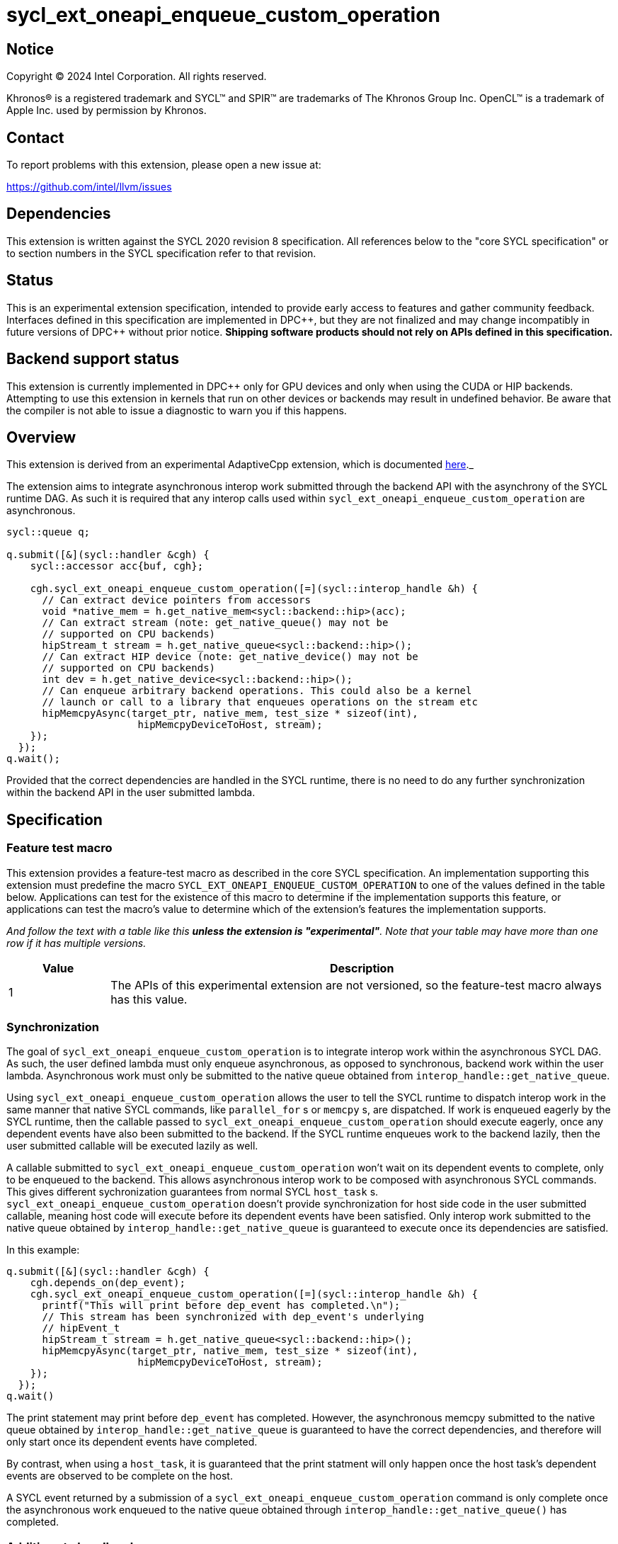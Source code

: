 = sycl_ext_oneapi_enqueue_custom_operation

:source-highlighter: coderay
:coderay-linenums-mode: table

// This section needs to be after the document title.
:doctype: book
:toc2:
:toc: left
:encoding: utf-8
:lang: en
:dpcpp: pass:[DPC++]

// Set the default source code type in this document to C++,
// for syntax highlighting purposes.  This is needed because
// docbook uses c++ and html5 uses cpp.
:language: {basebackend@docbook:c++:cpp}


== Notice

[%hardbreaks]
Copyright (C) 2024 Intel Corporation.  All rights reserved.

Khronos(R) is a registered trademark and SYCL(TM) and SPIR(TM) are trademarks
of The Khronos Group Inc.  OpenCL(TM) is a trademark of Apple Inc. used by
permission by Khronos.


== Contact

To report problems with this extension, please open a new issue at:

https://github.com/intel/llvm/issues


== Dependencies

This extension is written against the SYCL 2020 revision 8 specification.  All
references below to the "core SYCL specification" or to section numbers in the
SYCL specification refer to that revision.


== Status

This is an experimental extension specification, intended to provide early
access to features and gather community feedback.  Interfaces defined in this
specification are implemented in {dpcpp}, but they are not finalized and may
change incompatibly in future versions of {dpcpp} without prior notice.
*Shipping software products should not rely on APIs defined in this
specification.*


== Backend support status

This extension is currently implemented in {dpcpp} only for GPU devices and
only when using the CUDA or HIP backends.  Attempting to use this extension in
kernels that run on other devices or backends may result in undefined
behavior.  Be aware that the compiler is not able to issue a diagnostic to
warn you if this happens.


== Overview

This extension is derived from an experimental AdaptiveCpp extension, which is
documented
https://github.com/sycl_ext_oneapi/sycl_ext_oneapi/blob/develop/doc/enqueue-custom-operation.md[here]._

The extension aims to integrate asynchronous interop work submitted through the
backend API with the asynchrony of the SYCL runtime DAG. As such it is required
that any interop calls used within `sycl_ext_oneapi_enqueue_custom_operation`
are asynchronous.

```c++
sycl::queue q;

q.submit([&](sycl::handler &cgh) {
    sycl::accessor acc{buf, cgh};

    cgh.sycl_ext_oneapi_enqueue_custom_operation([=](sycl::interop_handle &h) {
      // Can extract device pointers from accessors
      void *native_mem = h.get_native_mem<sycl::backend::hip>(acc);
      // Can extract stream (note: get_native_queue() may not be 
      // supported on CPU backends)
      hipStream_t stream = h.get_native_queue<sycl::backend::hip>();
      // Can extract HIP device (note: get_native_device() may not be
      // supported on CPU backends)
      int dev = h.get_native_device<sycl::backend::hip>();
      // Can enqueue arbitrary backend operations. This could also be a kernel
      // launch or call to a library that enqueues operations on the stream etc
      hipMemcpyAsync(target_ptr, native_mem, test_size * sizeof(int),
                      hipMemcpyDeviceToHost, stream);
    });
  });
q.wait();
```

Provided that the correct dependencies are handled in the SYCL runtime, there
is no need to do any further synchronization within the backend API in the user
submitted lambda.


== Specification

=== Feature test macro

This extension provides a feature-test macro as described in the core SYCL
specification.  An implementation supporting this extension must predefine the
macro `SYCL_EXT_ONEAPI_ENQUEUE_CUSTOM_OPERATION` to one of the values defined
in the table below.  Applications can test for the existence of this macro to
determine if the implementation supports this feature, or applications can test
the macro's value to determine which of the extension's features the
implementation supports.

_And follow the text with a table like this *unless the extension is
"experimental"*.  Note that your table may have more than one row if it
has multiple versions._

[%header,cols="1,5"]
|===
|Value
|Description

|1
|The APIs of this experimental extension are not versioned, so the
 feature-test macro always has this value.
|===


=== Synchronization

The goal of `sycl_ext_oneapi_enqueue_custom_operation` is to integrate interop
work within the asynchronous SYCL DAG. As such, the user defined lambda must
only enqueue asynchronous, as opposed to synchronous, backend work within the
user lambda. Asynchronous work must only be submitted to the native queue
obtained from
`interop_handle::get_native_queue`.

Using `sycl_ext_oneapi_enqueue_custom_operation` allows the user to tell the
SYCL runtime to dispatch interop work in the same manner that native SYCL
commands, like `parallel_for` s or `memcpy` s,  are dispatched. If work is
enqueued eagerly by the SYCL runtime, then the callable passed to
`sycl_ext_oneapi_enqueue_custom_operation` should execute eagerly, once any
dependent events have also been submitted to the backend. If the SYCL runtime
enqueues work to the backend lazily, then the user submitted callable will be
executed lazily as well.

A callable submitted to `sycl_ext_oneapi_enqueue_custom_operation` won't wait
on its dependent events to complete, only to be enqueued to the backend. This
allows asynchronous interop work to be composed with asynchronous SYCL
commands. This gives different sychronization guarantees from normal SYCL
`host_task` s. `sycl_ext_oneapi_enqueue_custom_operation` doesn't provide
synchronization for host side code in the user submitted callable, meaning host
code will execute before its dependent events have been satisfied. Only interop
work submitted to the native queue obtained by
`interop_handle::get_native_queue` is guaranteed to execute once its
dependencies are satisfied.

In this example:

```
q.submit([&](sycl::handler &cgh) {
    cgh.depends_on(dep_event);
    cgh.sycl_ext_oneapi_enqueue_custom_operation([=](sycl::interop_handle &h) {
      printf("This will print before dep_event has completed.\n");
      // This stream has been synchronized with dep_event's underlying
      // hipEvent_t
      hipStream_t stream = h.get_native_queue<sycl::backend::hip>();
      hipMemcpyAsync(target_ptr, native_mem, test_size * sizeof(int),
                      hipMemcpyDeviceToHost, stream);
    });
  });
q.wait()
```

The print statement may print before `dep_event` has completed. However, the
asynchronous memcpy submitted to the native queue obtained by
`interop_handle::get_native_queue` is guaranteed to have the correct
dependencies, and therefore will only start once its dependent events have
completed.

By contrast, when using a `host_task`, it is guaranteed that the print statment
will only happen once the host task's dependent events are observed to be
complete on the host.

A SYCL event returned by a submission of a
`sycl_ext_oneapi_enqueue_custom_operation` command is only complete once the
asynchronous work enqueued to the native queue obtained through
`interop_handle::get_native_queue()` has completed.


=== Additions to handler class

This extension adds the following new member function to the SYCL `handler`
class:

```
class handler {
  template <typename Func>
  void sycl_ext_oneapi_enqueue_custom_operation(Func&& interopCallable);
};
```

`interopCallable` must be a callable which takes a `interop_handle` as its
first arg.


